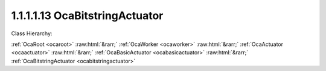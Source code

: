 .. _ocabitstringactuator:

1.1.1.1.13  OcaBitstringActuator
================================

Class Hierarchy:

:ref:`OcaRoot <ocaroot>` :raw:html:`&rarr;` :ref:`OcaWorker <ocaworker>` :raw:html:`&rarr;` :ref:`OcaActuator <ocaactuator>` :raw:html:`&rarr;` :ref:`OcaBasicActuator <ocabasicactuator>` :raw:html:`&rarr;` :ref:`OcaBitstringActuator <ocabitstringactuator>` 

.. cpp:class:: OcaBitstringActuator: OcaBasicActuator

    Bitstring actuator. Maximum bitstring length is 65,536 bits.

    **Properties**:

    .. _ocabitstringactuator_classid:

    .. cpp:member:: static const OcaClassID ClassID = "1.1.1.1.13"

        Number that uniquely identifies the class. Note that this differs from the object number, which identifies the instantiated object. This property is an override of the  **OcaRoot** property.

        This property has id ``5.1``.

    .. _ocabitstringactuator_classversion:

    .. cpp:member:: static const OcaClassVersionNumber ClassVersion = 2

        Identifies the interface version of the class. Any change to the class definition leads to a higher class version. This property is an override of the  **OcaRoot** property.

        This property has id ``5.2``.

    .. _ocabitstringactuator_bitstring:

    .. cpp:member:: OcaBitstring Bitstring

        The bitstring data.

        This property has id ``5.1``.

    Properties inherited from :ref:`OcaWorker <OcaWorker>`:
    
    - :cpp:texpr:`OcaBoolean` :ref:`OcaWorker::Enabled <OcaWorker_Enabled>`
    
    - :cpp:texpr:`OcaList<OcaPort>` :ref:`OcaWorker::Ports <OcaWorker_Ports>`
    
    - :cpp:texpr:`OcaString` :ref:`OcaWorker::Label <OcaWorker_Label>`
    
    - :cpp:texpr:`OcaONo` :ref:`OcaWorker::Owner <OcaWorker_Owner>`
    
    - :cpp:texpr:`OcaTimeInterval` :ref:`OcaWorker::Latency <OcaWorker_Latency>`
    
    
    Properties inherited from :ref:`OcaRoot <OcaRoot>`:
    
    - :cpp:texpr:`OcaONo` :ref:`OcaRoot::ObjectNumber <OcaRoot_ObjectNumber>`
    
    - :cpp:texpr:`OcaBoolean` :ref:`OcaRoot::Lockable <OcaRoot_Lockable>`
    
    - :cpp:texpr:`OcaString` :ref:`OcaRoot::Role <OcaRoot_Role>`
    
    

    **Methods**:

    .. _ocabitstringactuator_getnrbits:

    .. cpp:function:: OcaStatus GetNrBits(OcaUint16 &nrBits)

        Gets the number of bits in the string. The return value indicates whether the property was successfully gathered.

        This method has id ``5.1``.

        :param OcaUint16 nrBits: Output parameter.

    .. _ocabitstringactuator_getbit:

    .. cpp:function:: OcaStatus GetBit(OcaUint16 bitNr, OcaBoolean &Value)

        Gets the bit value of the given bit. The return value indicates whether the property was successfully gathered.

        This method has id ``5.2``.

        :param OcaUint16 bitNr: Input parameter.
        :param OcaBoolean Value: Output parameter.

    .. _ocabitstringactuator_setbit:

    .. cpp:function:: OcaStatus SetBit(OcaUint16 bitNr, OcaBoolean Value)

        Sets the bit value of the given bit. The return value indicates whether the property was successfully set.

        This method has id ``5.3``.

        :param OcaUint16 bitNr: Input parameter.
        :param OcaBoolean Value: Input parameter.

    .. _ocabitstringactuator_getbitstring:

    .. cpp:function:: OcaStatus GetBitstring(OcaBitstring &BitString)

        Gets the entire bitstring.The return value indicates whether the property was successfully gathered.

        This method has id ``5.4``.

        :param OcaBitstring BitString: Output parameter.

    .. _ocabitstringactuator_setbitstring:

    .. cpp:function:: OcaStatus SetBitstring(OcaBitstring BitString)

        Sets the entire bitstring. The return value indicates whether the property was successfully set.

        This method has id ``5.5``.

        :param OcaBitstring BitString: Input parameter.


    Methods inherited from :ref:`OcaWorker <OcaWorker>`:
    
    - :ref:`OcaWorker::GetEnabled(enabled) <OcaWorker_GetEnabled>`
    
    - :ref:`OcaWorker::SetEnabled(enabled) <OcaWorker_SetEnabled>`
    
    - :ref:`OcaWorker::AddPort(Label, Mode, ID) <OcaWorker_AddPort>`
    
    - :ref:`OcaWorker::DeletePort(ID) <OcaWorker_DeletePort>`
    
    - :ref:`OcaWorker::GetPorts(OcaPorts) <OcaWorker_GetPorts>`
    
    - :ref:`OcaWorker::GetPortName(PortID, Name) <OcaWorker_GetPortName>`
    
    - :ref:`OcaWorker::SetPortName(PortID, Name) <OcaWorker_SetPortName>`
    
    - :ref:`OcaWorker::GetLabel(label) <OcaWorker_GetLabel>`
    
    - :ref:`OcaWorker::SetLabel(label) <OcaWorker_SetLabel>`
    
    - :ref:`OcaWorker::GetOwner(owner) <OcaWorker_GetOwner>`
    
    - :ref:`OcaWorker::GetLatency(latency) <OcaWorker_GetLatency>`
    
    - :ref:`OcaWorker::SetLatency(latency) <OcaWorker_SetLatency>`
    
    - :ref:`OcaWorker::GetPath(NamePath, ONoPath) <OcaWorker_GetPath>`
    
    
    Methods inherited from :ref:`OcaRoot <OcaRoot>`:
    
    - :ref:`OcaRoot::GetClassIdentification(ClassIdentification) <OcaRoot_GetClassIdentification>`
    
    - :ref:`OcaRoot::GetLockable(lockable) <OcaRoot_GetLockable>`
    
    - :ref:`OcaRoot::LockTotal() <OcaRoot_LockTotal>`
    
    - :ref:`OcaRoot::Unlock() <OcaRoot_Unlock>`
    
    - :ref:`OcaRoot::GetRole(Role) <OcaRoot_GetRole>`
    
    - :ref:`OcaRoot::LockReadonly() <OcaRoot_LockReadonly>`
    
    


